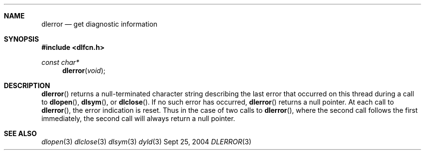 .Dd Sept 25, 2004
.Dt DLERROR 3
.Sh NAME
.Nm dlerror
.Nd get diagnostic information
.Sh SYNOPSIS
.In dlfcn.h
.Ft const char*
.Fn dlerror "void"
.Sh DESCRIPTION
.Fn dlerror
returns a null-terminated character string describing the last error that
occurred on this thread during a call to
.Fn dlopen ,
.Fn dlsym ,
or
.Fn dlclose .
If no such error has occurred,
.Fn dlerror
returns a null pointer.
At each call to
.Fn dlerror ,
the error indication is reset.  Thus in the case of two calls
to
.Fn dlerror ,
where the second call follows the first immediately, the second call
will always return a null pointer.
.Sh SEE ALSO
.Xr dlopen 3
.Xr dlclose 3
.Xr dlsym 3
.Xr dyld 3
